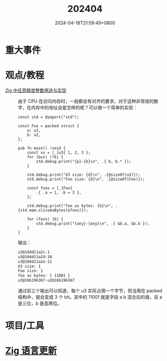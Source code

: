 #+TITLE: 202404
#+DATE: 2024-04-18T21:59:49+0800
#+LASTMOD: 2024-04-18T22:02:51+0800
#+DRAFT: true
* 重大事件
* 观点/教程
- [[https://github.com/zigcc/forum/issues/112][Zig 中任意精度整数用途与实现]] :: 由于 CPU 在访问内存时，一般都会有对齐的要求，对于这种非常规的数字，在内存中的地址会是怎样的呢？可以做一个简单的实验：

  #+begin_src zig
const std = @import("std");

const Foo = packed struct {
    a: u3,
    b: u2,
};

pub fn main() !void {
    const vs = [_]u3{ 1, 2, 3 };
    for (&vs) |*b| {
        std.debug.print("{p}-{b}\n", .{ b, b.* });
    }

    std.debug.print("U3 size: {d}\n", .{@sizeOf(u3)});
    std.debug.print("Foo size: {d}\n", .{@sizeOf(Foo)});

    const foos = [_]Foo{
        .{ .a = 1, .b = 3 },
    };

    std.debug.print("foo as bytes: {b}\n", .{std.mem.sliceAsBytes(&foos)});

    for (foos) |b| {
        std.debug.print("{any}-{any}\n", .{ &b.a, &b.b });
    }
}
  #+end_src
  输出：
  #+begin_src bash
u3@104d11a2c-1
u3@104d11a2d-10
u3@104d11a2e-11
U3 size: 1
Foo size: 1
foo as bytes: { 11001 }
u3@16b196367-u2@16b196367
  #+end_src

  通过前三个输出可以知道，每个 u3 实际占用一个字节，但当用在 packed 结构中，就会变成 3 个 bit。其中的 11001 就是字段 a b 混合后的值，且 a 是三位，b 是高两位。


* 项目/工具
* [[https://github.com/ziglang/zig/pulls?page=1&q=+is%3Aclosed+is%3Apr+closed%3A2024-03-01..2024-04-01][Zig 语言更新]]
